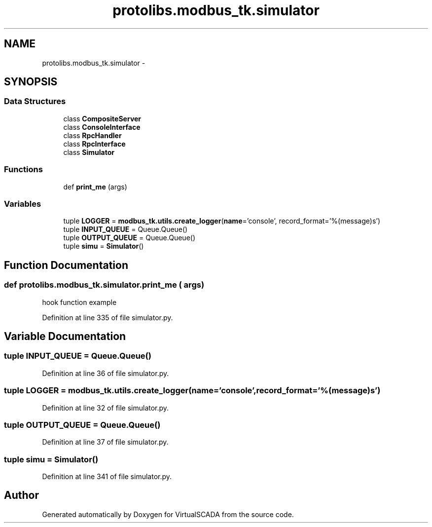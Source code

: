 .TH "protolibs.modbus_tk.simulator" 3 "Tue Apr 14 2015" "Version 1.0" "VirtualSCADA" \" -*- nroff -*-
.ad l
.nh
.SH NAME
protolibs.modbus_tk.simulator \- 
.SH SYNOPSIS
.br
.PP
.SS "Data Structures"

.in +1c
.ti -1c
.RI "class \fBCompositeServer\fP"
.br
.ti -1c
.RI "class \fBConsoleInterface\fP"
.br
.ti -1c
.RI "class \fBRpcHandler\fP"
.br
.ti -1c
.RI "class \fBRpcInterface\fP"
.br
.ti -1c
.RI "class \fBSimulator\fP"
.br
.in -1c
.SS "Functions"

.in +1c
.ti -1c
.RI "def \fBprint_me\fP (args)"
.br
.in -1c
.SS "Variables"

.in +1c
.ti -1c
.RI "tuple \fBLOGGER\fP = \fBmodbus_tk\&.utils\&.create_logger\fP(\fBname\fP='console', record_format='%(message)s')"
.br
.ti -1c
.RI "tuple \fBINPUT_QUEUE\fP = Queue\&.Queue()"
.br
.ti -1c
.RI "tuple \fBOUTPUT_QUEUE\fP = Queue\&.Queue()"
.br
.ti -1c
.RI "tuple \fBsimu\fP = \fBSimulator\fP()"
.br
.in -1c
.SH "Function Documentation"
.PP 
.SS "def protolibs\&.modbus_tk\&.simulator\&.print_me ( args)"

.PP
.nf
hook function example
.fi
.PP
 
.PP
Definition at line 335 of file simulator\&.py\&.
.SH "Variable Documentation"
.PP 
.SS "tuple INPUT_QUEUE = Queue\&.Queue()"

.PP
Definition at line 36 of file simulator\&.py\&.
.SS "tuple LOGGER = \fBmodbus_tk\&.utils\&.create_logger\fP(\fBname\fP='console', record_format='%(message)s')"

.PP
Definition at line 32 of file simulator\&.py\&.
.SS "tuple OUTPUT_QUEUE = Queue\&.Queue()"

.PP
Definition at line 37 of file simulator\&.py\&.
.SS "tuple simu = \fBSimulator\fP()"

.PP
Definition at line 341 of file simulator\&.py\&.
.SH "Author"
.PP 
Generated automatically by Doxygen for VirtualSCADA from the source code\&.
